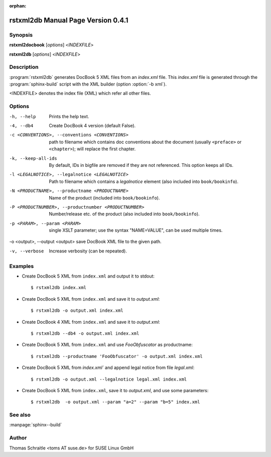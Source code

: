 :orphan:

.. rstxml2docbook documentation master file, created by
   sphinx-quickstart on Thu Jan 14 14:35:57 2016.
   You can adapt this file completely to your liking, but it should at least
   contain the root `toctree` directive.

rstxml2db Manual Page Version 0.4.1
===================================

Synopsis
--------

**rstxml2docbook** [*options*] <*INDEXFILE*>

**rstxml2db** [*options*] <*INDEXFILE*>


Description
-----------

:program:`rstxml2db` generates DocBook 5 XML files from an `index.xml`
file. This `index.xml` file is generated through the :program:`sphinx-build`
script with the XML builder (option :option:`-b xml`).

<INDEXFILE> denotes the index file (XML) which refer all other files.


Options
-------

-h, --help                     Prints the help text.
-4, --db4                      Create DocBook 4 version (default False).
-c <CONVENTIONS>, --conventions <CONVENTIONS>
                               path to filename which contains doc conventions
                               about the document (usually ``<preface>`` or
                               ``<chapter>``);
                               will replace the first chapter.
-k, --keep-all-ids             By default, IDs in bigfile are removed if they
                               are not referenced. This option keeps all IDs.
-l <LEGALNOTICE>, --legalnotice <LEGALNOTICE>
                               Path to filename which contains a `legalnotice`
                               element (also included into ``book/bookinfo``).
-N <PRODUCTNAME>, --productname <PRODUCTNAME>
                               Name of the product (included into
                               ``book/bookinfo``).
-P <PRODUCTNUMBER>, --productnumber <PRODUCTNUMBER>
                               Number/release etc. of the product (also
                               included into ``book/bookinfo``).
-p <PARAM>, --param <PARAM>    single XSLT parameter; use the syntax "NAME=VALUE",
                               can be used multiple times.
-o <output>, --output <output> save DocBook XML file to the given path.

-v, --verbose                  Increase verbosity (can be repeated).



Examples
--------

* Create DocBook 5 XML from ``index.xml`` and output it to stdout::

    $ rstxml2db index.xml

* Create DocBook 5 XML from ``index.xml`` and save it to `output.xml`::

    $ rstxml2db -o output.xml index.xml

* Create DocBook 4 XML from ``index.xml`` and save it to `output.xml`::

    $ rstxml2db --db4 -o output.xml index.xml

* Create DocBook 5 XML from ``index.xml`` and use `FooObfuscator` as
  productname::

    $ rstxml2db --productname 'FooObfuscator' -o output.xml index.xml

* Create DocBook 5 XML from `index.xml`` and append legal notice from
  file `legal.xml`::

    $ rstxml2db -o output.xml --legalnotice legal.xml index.xml

* Create DocBook 5 XML from ``index.xml``, save it to `output.xml`,
  and use some parameters::

    $ rstxml2db  -o output.xml --param "a=2" --param "b=5" index.xml

See also
--------

:manpage:`sphinx--build`


Author
------

Thomas Schraitle <toms AT suse.de> for SUSE Linux GmbH
